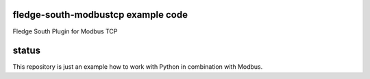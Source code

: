=======================
fledge-south-modbustcp example code
=======================

Fledge South Plugin for Modbus TCP




=======================
status
=======================

This repository is just an example how to work with Python in combination with Modbus.
